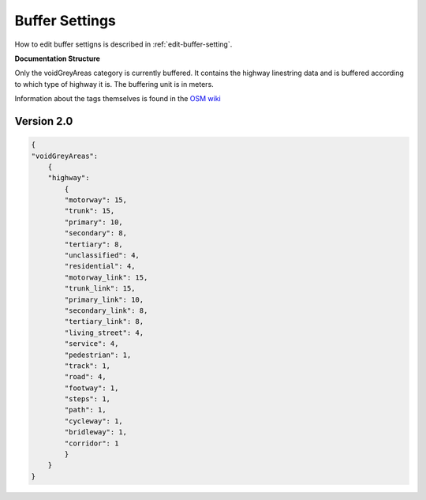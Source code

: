 .. _buffer-settings:

Buffer Settings
===============
How to edit buffer settigns is described in :ref:`edit-buffer-setting`. 

**Documentation Structure**

Only the voidGreyAreas category is currently buffered. It contains the highway linestring data and
is buffered according to which type of highway it is. The buffering unit is in meters. 

Information about the tags themselves is found in the `OSM wiki <https://wiki.openstreetmap.org/wiki/Map_features>`_

Version 2.0
-------------------
.. code:: javascript
    
    {
    "voidGreyAreas": 
        {
        "highway": 
            {
            "motorway": 15,
            "trunk": 15,
            "primary": 10,
            "secondary": 8,
            "tertiary": 8,
            "unclassified": 4,
            "residential": 4,
            "motorway_link": 15,
            "trunk_link": 15,
            "primary_link": 10,
            "secondary_link": 8,
            "tertiary_link": 8,
            "living_street": 4,
            "service": 4,
            "pedestrian": 1,
            "track": 1,
            "road": 4,
            "footway": 1,
            "steps": 1,
            "path": 1,
            "cycleway": 1,
            "bridleway": 1,
            "corridor": 1
            }
        }
    }
